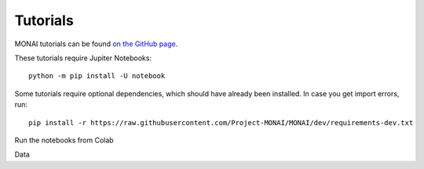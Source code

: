 =========
Tutorials
=========

MONAI tutorials can be found `on the GitHub page <https://github.com/Project-MONAI/tutorials>`_.

These tutorials require Jupiter Notebooks::

    python -m pip install -U notebook

Some tutorials require optional dependencies, which should have already been installed. In case you get import errors, run::

    pip install -r https://raw.githubusercontent.com/Project-MONAI/MONAI/dev/requirements-dev.txt

Run the notebooks from Colab

Data